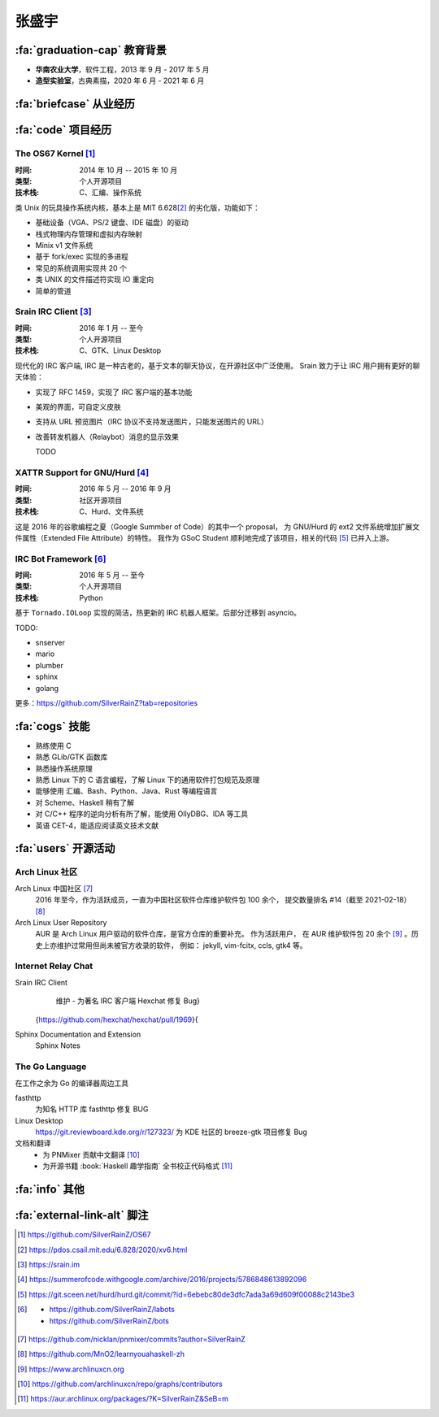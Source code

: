 .. rst-class:: center-title

======
张盛宇
======

.. centered::
   :fa:`envelope` :email:`job@silverrainz.me` |
   :fa:`phone` (+86)176******** |
   :fa:`rss` `silverrainz.me`_

.. _silverrainz.me: https://silverrainz.me

:fa:`graduation-cap` 教育背景
=============================

- **华南农业大学**\ ，软件工程，2013 年 9 月 - 2017 年 5 月
- **造型实验室**\ ，古典素描，2020 年 6 月 - 2021 年 6 月

:fa:`briefcase` 从业经历
========================

:fa:`code` 项目经历
===================

The OS67 Kernel [#]_
--------------------

:时间: 2014 年 10 月 -- 2015 年 10 月
:类型: 个人开源项目
:技术栈: C、汇编、操作系统

类 Unix 的玩具操作系统内核，基本上是 MIT 6.628\ [#]_ 的劣化版，功能如下：

- 基础设备（VGA、PS/2 键盘、IDE 磁盘）的驱动
- 栈式物理内存管理和虚拟内存映射
- Minix v1 文件系统
- 基于 fork/exec 实现的多进程
- 常见的系统调用实现共 20 个
- 类 UNIX 的文件描述符实现 IO 重定向
- 简单的管道

Srain IRC Client [#]_
---------------------

:时间: 2016 年 1 月 -- 至今
:类型: 个人开源项目
:技术栈: C、GTK、Linux Desktop

现代化的 IRC 客户端, IRC 是一种古老的，基于文本的聊天协议，在开源社区中广泛使用。
Srain 致力于让 IRC 用户拥有更好的聊天体验：

- 实现了 RFC 1459，实现了 IRC 客户端的基本功能
- 美观的界面，可自定义皮肤
- 支持从 URL 预览图片（IRC 协议不支持发送图片，只能发送图片的 URL）
- 改善转发机器人（Relaybot）消息的显示效果

  TODO

XATTR Support for GNU/Hurd [#]_
-------------------------------

:时间: 2016 年 5 月 -- 2016 年 9 月
:类型: 社区开源项目
:技术栈: C、Hurd、文件系统

这是 2016 年的谷歌编程之夏（Google Summber of Code）的其中一个 proposal，
为 GNU/Hurd 的 ext2 文件系统增加扩展文件属性（Extended File Attribute）的特性。
我作为 GSoC Student 顺利地完成了该项目，相关的代码 [#]_ 已并入上游。

IRC Bot Framework [#]_
----------------------

:时间: 2016 年 5 月 -- 至今
:类型: 个人开源项目
:技术栈: Python

基于 ``Tornado.IOLoop`` 实现的简洁，热更新的 IRC 机器人框架。后部分迁移到 asyncio。

TODO:

- snserver
- mario
- plumber
- sphinx
- golang

更多：https://github.com/SilverRainZ?tab=repositories

:fa:`cogs` 技能
===============

- 熟练使用 C
- 熟悉 GLib/GTK 函数库
- 熟悉操作系统原理
- 熟悉 Linux 下的 C 语言编程，了解 Linux 下的通用软件打包规范及原理
- 能够使用 汇编、Bash、Python、Java、Rust 等编程语言
- 对 Scheme、Haskell 稍有了解
- 对 C/C++ 程序的逆向分析有所了解，能使用 OllyDBG、IDA 等工具
- 英语 CET-4，能适应阅读英文技术文献

:fa:`users` 开源活动
====================

Arch Linux 社区
---------------

Arch Linux 中国社区 [#]_
    2016 年至今，作为活跃成员，一直为中国社区软件仓库维护软件包 100 余个，
    提交数量排名 #14（截至 2021-02-18） [#]_

Arch Linux User Repository
    AUR 是 Arch Linux 用户驱动的软件仓库，是官方仓库的重要补充。 作为活跃用户，
    在 AUR 维护软件包 20 余个 [#]_ 。历史上亦维护过常用但尚未被官方收录的软件，
    例如： jekyll, vim-fcitx, ccls, gtk4 等。

Internet Relay Chat
--------------------
Srain IRC Client
    维护
    - 为著名 IRC 客户端 Hexchat 修复 Bug}
  {https://github.com/hexchat/hexchat/pull/1969}{

Sphinx Documentation and Extension
    Sphinx Notes


The Go Language
---------------

在工作之余为 Go 的编译器周边工具

fasthttp
    为知名 HTTP 库 fasthttp 修复 BUG

Linux Desktop
  https://git.reviewboard.kde.org/r/127323/ 为 KDE 社区的 breeze-gtk 项目修复 Bug

文档和翻译
    - 为 PNMixer 贡献中文翻译 [#]_
    - 为开源书籍 :book:`Haskell 趣学指南` 全书校正代码格式 [#]_

:fa:`info` 其他
===============

:fa:`external-link-alt` 脚注
============================

.. [#] https://github.com/SilverRainZ/OS67
.. [#] https://pdos.csail.mit.edu/6.828/2020/xv6.html
.. [#] https://srain.im
.. [#] https://summerofcode.withgoogle.com/archive/2016/projects/5786848613892096
.. [#] https://git.sceen.net/hurd/hurd.git/commit/?id=6ebebc80de3dfc7ada3a69d609f00088c2143be3
.. [#] - https://github.com/SilverRainZ/labots
       - https://github.com/SilverRainZ/bots
.. [#] https://github.com/nicklan/pnmixer/commits?author=SilverRainZ
.. [#] https://github.com/MnO2/learnyouahaskell-zh
.. [#] https://www.archlinuxcn.org
.. [#] https://github.com/archlinuxcn/repo/graphs/contributors
.. [#] https://aur.archlinux.org/packages/?K=SilverRainZ&SeB=m


